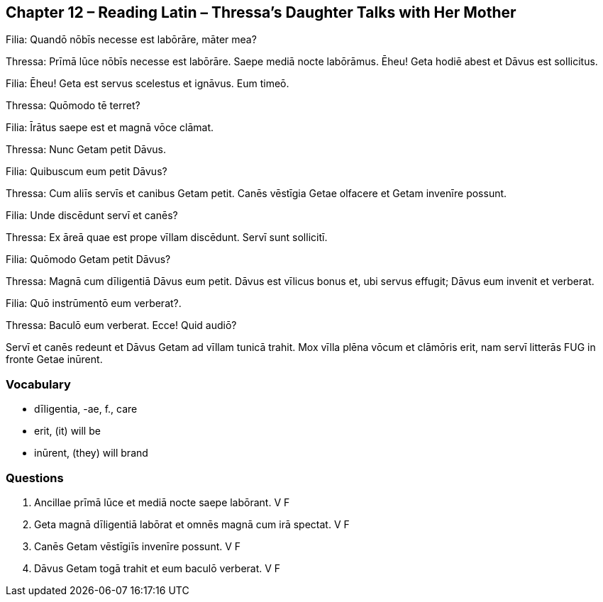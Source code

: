 //tag::Story[] 
== *Chapter 12 – Reading Latin – Thressa's Daughter Talks with Her Mother*

Filia: Quandō nōbīs necesse est labōrāre, māter mea?

Thressa: Prīmā lūce nōbīs necesse est labōrāre. 
Saepe mediā nocte labōrāmus. 
Ēheu! Geta hodiē abest et Dāvus est sollicitus.

Filia: Ēheu! Geta est servus scelestus et ignāvus. Eum timeō.

Thressa: Quōmodo tē terret?

Filia: Īrātus saepe est et magnā vōce clāmat.

Thressa: Nunc Getam petit Dāvus.

Filia: Quibuscum eum petit Dāvus?

Thressa: Cum aliīs servīs et canibus Getam petit. 
Canēs vēstīgia Getae olfacere et Getam invenīre possunt.

Filia: Unde discēdunt servī et canēs?

Thressa: Ex āreā quae est prope vīllam discēdunt. 
Servī sunt sollicitī.

Filia: Quōmodo Getam petit Dāvus?

Thressa: Magnā cum dīligentiā Dāvus eum petit. 
Dāvus est vīlicus bonus et, ubi servus effugit; Dāvus eum invenit et verberat.

Filia: Quō instrūmentō eum verberat?.

Thressa: Baculō eum verberat. Ecce! Quid audiō?

Servī et canēs redeunt et Dāvus Getam ad vīllam tunicā trahit. 
Mox vīlla plēna vōcum et clāmōris erit, nam servī litterās FUG in fronte Getae inūrent.
//end::Story[] 

=== *Vocabulary*

- dīligentia, -ae, f., care

- erit, (it) will be

- inūrent, (they) will brand

=== *Questions*

. Ancillae prīmā lūce et mediā nocte saepe labōrant. V F

. Geta magnā dīligentiā labōrat et omnēs magnā cum irā spectat. V F

. Canēs Getam vēstīgiīs invenīre possunt. V F

. Dāvus Getam togā trahit et eum baculō verberat. V F
